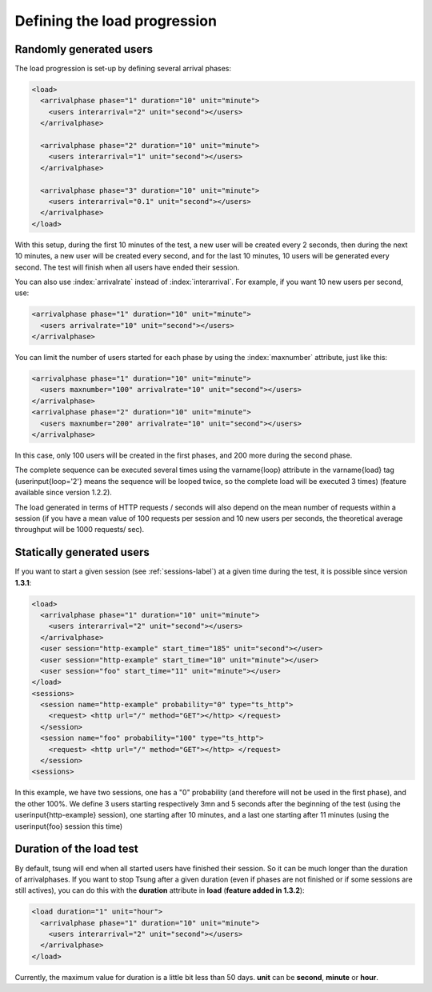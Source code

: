 .. index:: load
.. _load-label:

Defining the load progression
-----------------------------


Randomly generated users
^^^^^^^^^^^^^^^^^^^^^^^^

.. index:: arrivalphase

The load progression is set-up by defining several arrival phases:

.. code-block:: xml

   <load>
     <arrivalphase phase="1" duration="10" unit="minute">
       <users interarrival="2" unit="second"></users>
     </arrivalphase>
   
     <arrivalphase phase="2" duration="10" unit="minute">
       <users interarrival="1" unit="second"></users>
     </arrivalphase>
   
     <arrivalphase phase="3" duration="10" unit="minute">
       <users interarrival="0.1" unit="second"></users>
     </arrivalphase>
   </load>


With this setup, during the first 10 minutes of the test, a new user
will be created every 2 seconds, then during the next 10 minutes, a
new user will be created every second, and for the last 10 minutes,
10 users will be generated every second. The test will finish when
all users have ended their session.

You can also use :index:`arrivalrate` instead of
:index:`interarrival`. For example, if you want 10 new users per
second, use:

.. code-block:: xml

  <arrivalphase phase="1" duration="10" unit="minute">
    <users arrivalrate="10" unit="second"></users>
  </arrivalphase>

You can limit the number of users started for each phase by using the
:index:`maxnumber` attribute, just like this:

.. code-block:: xml

   <arrivalphase phase="1" duration="10" unit="minute">
     <users maxnumber="100" arrivalrate="10" unit="second"></users>
   </arrivalphase>
   <arrivalphase phase="2" duration="10" unit="minute">
     <users maxnumber="200" arrivalrate="10" unit="second"></users>
   </arrivalphase>

In this case, only 100 users will be created in the first phases, and
200 more during the second phase.


The complete sequence can be executed several times using the
\varname{loop} attribute in the \varname{load} tag
(\userinput{loop='2'} means the sequence will be looped twice, so the
complete load will be executed 3 times) (feature available since
version 1.2.2).

The load generated in terms of HTTP requests / seconds will also
depend on the mean number of requests within a session (if you have a
mean value of 100 requests per session and 10 new users per seconds,
the theoretical average throughput will be 1000 requests/ sec).

.. index:: start_time

Statically generated users
^^^^^^^^^^^^^^^^^^^^^^^^^^

If you want to start a given session (see :ref:`sessions-label`) at a given time during the test,
it is possible since version **1.3.1**:

.. code-block:: xml

 <load>
   <arrivalphase phase="1" duration="10" unit="minute">
     <users interarrival="2" unit="second"></users>
   </arrivalphase>
   <user session="http-example" start_time="185" unit="second"></user>
   <user session="http-example" start_time="10" unit="minute"></user>
   <user session="foo" start_time="11" unit="minute"></user>
 </load>
 <sessions>
   <session name="http-example" probability="0" type="ts_http">
     <request> <http url="/" method="GET"></http> </request>
   </session>
   <session name="foo" probability="100" type="ts_http">
     <request> <http url="/" method="GET"></http> </request>
   </session>
 <sessions>


In this example, we have two sessions, one has a "0" probability (and
therefore will not be used in the first phase), and the other
100\%. We define 3 users starting respectively 3mn and 5 seconds
after the beginning of the test (using the \userinput{http-example}
session), one starting after 10 minutes, and a last one starting after
11 minutes (using the \userinput{foo} session this time)

.. index:: duration

Duration of the load test
^^^^^^^^^^^^^^^^^^^^^^^^^

By default, tsung will end when all started users have finished their
session. So it can be much longer than the duration of
arrivalphases. If you want to stop Tsung  after a given duration
(even if phases are not finished or if some sessions are still actives),
you can do this with the **duration** attribute in **load** (**feature added in 1.3.2**):

.. code-block:: xml

   <load duration="1" unit="hour">
     <arrivalphase phase="1" duration="10" unit="minute">
       <users interarrival="2" unit="second"></users>
     </arrivalphase>
   </load>


Currently, the maximum value for duration is a little bit less than 50
days. **unit** can be **second**, **minute** or **hour**.
